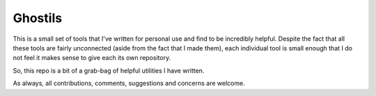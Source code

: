 Ghostils
========

This is a small set of tools that I've written for personal use and find to be incredibly helpful.
Despite the fact that all these tools are fairly unconnected (aside from the fact that I made them), each individual tool is small enough that I do not feel it makes sense to give each its own repository.

So, this repo is a bit of a grab-bag of helpful utilities I have written.

As always, all contributions, comments, suggestions and concerns are welcome.
